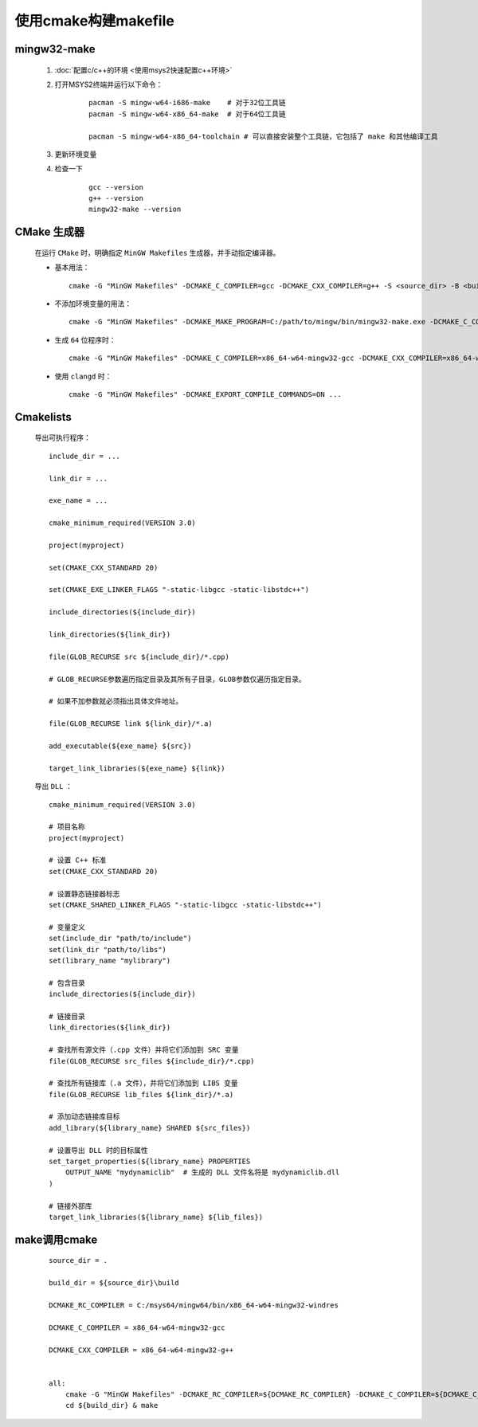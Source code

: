 使用cmake构建makefile
========================

mingw32-make
**************

    #. :doc:`配置c/c++的环境 <使用msys2快速配置c++环境>`

    #. 打开MSYS2终端并运行以下命令：

        ::

            pacman -S mingw-w64-i686-make    # 对于32位工具链
            pacman -S mingw-w64-x86_64-make  # 对于64位工具链

            pacman -S mingw-w64-x86_64-toolchain # 可以直接安装整个工具链，它包括了 make 和其他编译工具

    #. 更新环境变量    

    #. 检查一下

        ::

            gcc --version
            g++ --version
            mingw32-make --version

CMake 生成器
************

    在运行 ``CMake`` 时，明确指定 ``MinGW Makefiles`` 生成器，并手动指定编译器。

    -

        基本用法：

        ::

            cmake -G "MinGW Makefiles" -DCMAKE_C_COMPILER=gcc -DCMAKE_CXX_COMPILER=g++ -S <source_dir> -B <build_dir>

    -

        不添加环境变量的用法：

        ::

            cmake -G "MinGW Makefiles" -DCMAKE_MAKE_PROGRAM=C:/path/to/mingw/bin/mingw32-make.exe -DCMAKE_C_COMPILER=C:/path/to/mingw/bin/gcc.exe -S <source_dir> -B <build_dir>

    -

        生成 ``64`` 位程序时：

        ::

            cmake -G "MinGW Makefiles" -DCMAKE_C_COMPILER=x86_64-w64-mingw32-gcc -DCMAKE_CXX_COMPILER=x86_64-w64-mingw32-g++ -S <source_dir> -B <build_dir>

    -

        使用 ``clangd`` 时：

        ::
            
            cmake -G "MinGW Makefiles" -DCMAKE_EXPORT_COMPILE_COMMANDS=ON ...

Cmakelists
**************

    导出可执行程序：

    ::

        include_dir = ...

        link_dir = ...

        exe_name = ...

        cmake_minimum_required(VERSION 3.0)

        project(myproject)

        set(CMAKE_CXX_STANDARD 20)
        
        set(CMAKE_EXE_LINKER_FLAGS "-static-libgcc -static-libstdc++")

        include_directories(${include_dir})

        link_directories(${link_dir})

        file(GLOB_RECURSE src ${include_dir}/*.cpp)

        # GLOB_RECURSE参数遍历指定目录及其所有子目录，GLOB参数仅遍历指定目录。
        
        # 如果不加参数就必须指出具体文件地址。

        file(GLOB_RECURSE link ${link_dir}/*.a)

        add_executable(${exe_name} ${src})

        target_link_libraries(${exe_name} ${link})

    导出 ``DLL`` ：

    ::

        cmake_minimum_required(VERSION 3.0)

        # 项目名称
        project(myproject)

        # 设置 C++ 标准
        set(CMAKE_CXX_STANDARD 20)

        # 设置静态链接器标志
        set(CMAKE_SHARED_LINKER_FLAGS "-static-libgcc -static-libstdc++")

        # 变量定义
        set(include_dir "path/to/include")
        set(link_dir "path/to/libs")
        set(library_name "mylibrary")

        # 包含目录
        include_directories(${include_dir})

        # 链接目录
        link_directories(${link_dir})

        # 查找所有源文件（.cpp 文件）并将它们添加到 SRC 变量
        file(GLOB_RECURSE src_files ${include_dir}/*.cpp)

        # 查找所有链接库（.a 文件），并将它们添加到 LIBS 变量
        file(GLOB_RECURSE lib_files ${link_dir}/*.a)

        # 添加动态链接库目标
        add_library(${library_name} SHARED ${src_files})

        # 设置导出 DLL 时的目标属性
        set_target_properties(${library_name} PROPERTIES
            OUTPUT_NAME "mydynamiclib"  # 生成的 DLL 文件名将是 mydynamiclib.dll
        )

        # 链接外部库
        target_link_libraries(${library_name} ${lib_files})

make调用cmake
*****************

    ::

        source_dir = .

        build_dir = ${source_dir}\build

        DCMAKE_RC_COMPILER = C:/msys64/mingw64/bin/x86_64-w64-mingw32-windres

        DCMAKE_C_COMPILER = x86_64-w64-mingw32-gcc

        DCMAKE_CXX_COMPILER = x86_64-w64-mingw32-g++


        all:
            cmake -G "MinGW Makefiles" -DCMAKE_RC_COMPILER=${DCMAKE_RC_COMPILER} -DCMAKE_C_COMPILER=${DCMAKE_C_COMPILER} -DCMAKE_CXX_COMPILER=${DCMAKE_CXX_COMPILER} -S ${source_dir} -B ${build_dir}
            cd ${build_dir} & make

